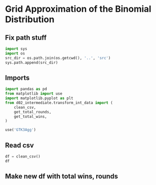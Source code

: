 * Grid Approximation of the Binomial Distribution
:PROPERTIES:
:header-args: :exports both :session
:END:

** Fix path stuff
#+BEGIN_SRC python
import sys
import os
src_dir = os.path.join(os.getcwd(), '..', 'src')
sys.path.append(src_dir)
#+END_SRC

#+RESULTS:
: None

** Imports
#+BEGIN_SRC python
import pandas as pd
from matplotlib import use
import matplotlib.pyplot as plt
from d02_intermediate.transform_int_data import (
    clean_csv,
    get_total_rounds,
    get_total_wins,
)

use('GTK3Agg')
#+END_SRC

#+RESULTS:
: None

** Read csv
#+BEGIN_SRC python
df = clean_csv()
df
#+END_SRC

#+RESULTS:
#+begin_example
      Location  Year              Competitor   Round  Success
0        Cairo  2023         Xenos Dionysios    Semi     True
1        Cairo  2023           Amirali Didar    Semi    False
2        Cairo  2023         Da Costa Steven    Semi     True
3        Cairo  2023         Xenos Dionysios   Final    False
4        Cairo  2023         Da Costa Steven   Final     True
..         ...   ...                     ...     ...      ...
63  Matosinhos  2022  Almasatfa Abdel Rahman    Semi     True
64  Matosinhos  2022         Da Costa Steven    Semi     True
65  Matosinhos  2022  Almasatfa Abdel Rahman   Final    False
66  Matosinhos  2022         Da Costa Steven   Final     True
67  Matosinhos  2022       Aghalarzade Tural  Bronze    False

[68 rows x 5 columns]
#+end_example

** Make new df with total wins, rounds
#+BEGIN_SRC python

#+END_SRC
